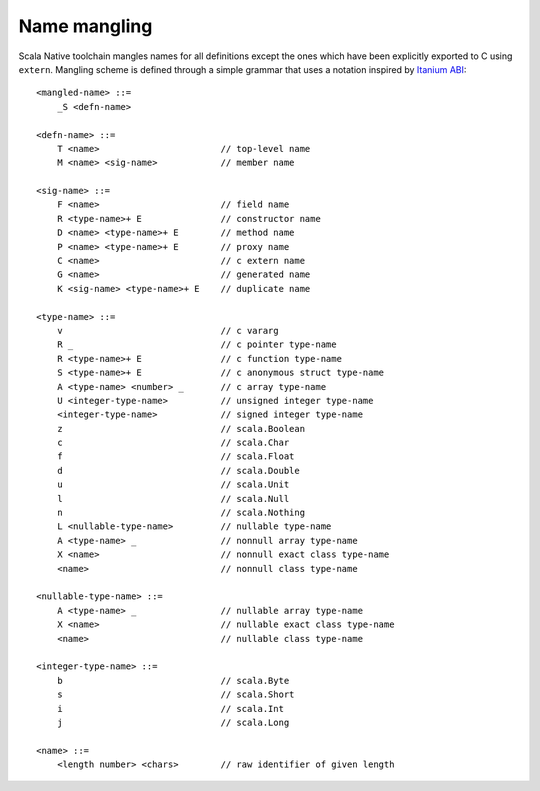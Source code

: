 Name mangling
-------------

Scala Native toolchain mangles names for all definitions except
the ones which have been explicitly exported to C using
``extern``. Mangling scheme is defined through a simple grammar
that uses a notation inspired by
`Itanium ABI <http://refspecs.linuxbase.org/cxxabi-1.83.html>`_::

    <mangled-name> ::=
        _S <defn-name>

    <defn-name> ::=
        T <name>                       // top-level name
        M <name> <sig-name>            // member name

    <sig-name> ::=
        F <name>                       // field name
        R <type-name>+ E               // constructor name
        D <name> <type-name>+ E        // method name
        P <name> <type-name>+ E        // proxy name
        C <name>                       // c extern name
        G <name>                       // generated name
        K <sig-name> <type-name>+ E    // duplicate name

    <type-name> ::=
        v                              // c vararg
        R _                            // c pointer type-name
        R <type-name>+ E               // c function type-name
        S <type-name>+ E               // c anonymous struct type-name
        A <type-name> <number> _       // c array type-name
        U <integer-type-name>          // unsigned integer type-name
        <integer-type-name>            // signed integer type-name
        z                              // scala.Boolean
        c                              // scala.Char
        f                              // scala.Float
        d                              // scala.Double
        u                              // scala.Unit
        l                              // scala.Null
        n                              // scala.Nothing
        L <nullable-type-name>         // nullable type-name
        A <type-name> _                // nonnull array type-name
        X <name>                       // nonnull exact class type-name
        <name>                         // nonnull class type-name

    <nullable-type-name> ::=
        A <type-name> _                // nullable array type-name
        X <name>                       // nullable exact class type-name
        <name>                         // nullable class type-name

    <integer-type-name> ::=
        b                              // scala.Byte
        s                              // scala.Short
        i                              // scala.Int
        j                              // scala.Long

    <name> ::=
        <length number> <chars>        // raw identifier of given length
